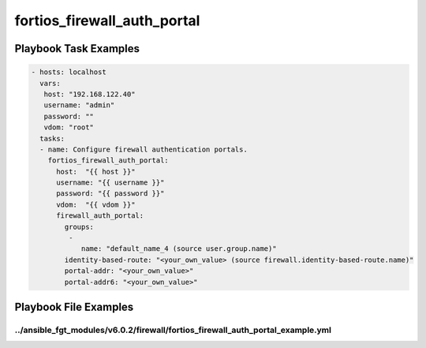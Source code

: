 ============================
fortios_firewall_auth_portal
============================


Playbook Task Examples
----------------------

.. code-block:: yaml

    - hosts: localhost
      vars:
       host: "192.168.122.40"
       username: "admin"
       password: ""
       vdom: "root"
      tasks:
      - name: Configure firewall authentication portals.
        fortios_firewall_auth_portal:
          host:  "{{ host }}"
          username: "{{ username }}"
          password: "{{ password }}"
          vdom:  "{{ vdom }}"
          firewall_auth_portal:
            groups:
             -
                name: "default_name_4 (source user.group.name)"
            identity-based-route: "<your_own_value> (source firewall.identity-based-route.name)"
            portal-addr: "<your_own_value>"
            portal-addr6: "<your_own_value>"



Playbook File Examples
----------------------


../ansible_fgt_modules/v6.0.2/firewall/fortios_firewall_auth_portal_example.yml
+++++++++++++++++++++++++++++++++++++++++++++++++++++++++++++++++++++++++++++++

.. code-block:: yaml
            - hosts: localhost
      vars:
       host: "192.168.122.40"
       username: "admin"
       password: ""
       vdom: "root"
      tasks:
      - name: Configure firewall authentication portals.
        fortios_firewall_auth_portal:
          host:  "{{ host }}"
          username: "{{ username }}"
          password: "{{ password }}"
          vdom:  "{{ vdom }}"
          firewall_auth_portal:
            groups:
             -
                name: "default_name_4 (source user.group.name)"
            identity-based-route: "<your_own_value> (source firewall.identity-based-route.name)"
            portal-addr: "<your_own_value>"
            portal-addr6: "<your_own_value>"




